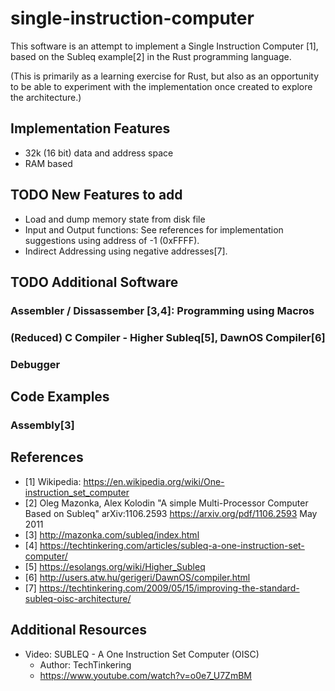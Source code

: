 * single-instruction-computer

This software is an attempt to implement a Single Instruction Computer [1],
based on the Subleq example[2] in the Rust programming language. 

(This is primarily as a learning exercise for Rust, but also as an opportunity
to be able to experiment with the implementation once created to explore the
architecture.)

** Implementation Features
- 32k (16 bit) data and address space
- RAM based

** TODO New Features to add
- Load and dump memory state from disk file
- Input and Output functions: See references for implementation suggestions
  using address of -1 (0xFFFF). 
- Indirect Addressing using negative addresses[7].

** TODO Additional Software
*** Assembler / Dissassember [3,4]: Programming using Macros
*** (Reduced) C Compiler - Higher Subleq[5], DawnOS Compiler[6]
*** Debugger

** Code Examples
*** Assembly[3]

** References
- [1] Wikipedia: https://en.wikipedia.org/wiki/One-instruction_set_computer
- [2] Oleg Mazonka, Alex Kolodin "A simple Multi-Processor Computer Based on
  Subleq" arXiv:1106.2593 https://arxiv.org/pdf/1106.2593 May 2011
- [3] http://mazonka.com/subleq/index.html
- [4] https://techtinkering.com/articles/subleq-a-one-instruction-set-computer/
- [5] https://esolangs.org/wiki/Higher_Subleq
- [6] http://users.atw.hu/gerigeri/DawnOS/compiler.html
- [7] https://techtinkering.com/2009/05/15/improving-the-standard-subleq-oisc-architecture/


** Additional Resources
- Video: SUBLEQ - A One Instruction Set Computer (OISC)
  - Author: TechTinkering
  - https://www.youtube.com/watch?v=o0e7_U7ZmBM


